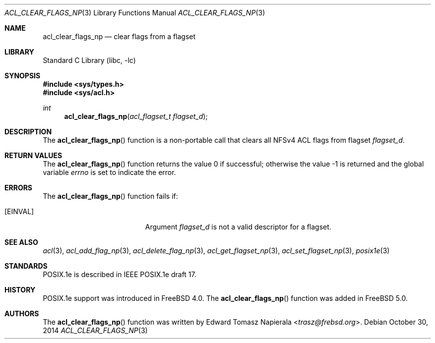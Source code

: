 .\"-
.\" Copyright (c) 2008, 2009 Edward Tomasz Napierala
.\"
.\" Redistribution and use in source and binary forms, with or without
.\" modification, are permitted provided that the following conditions
.\" are met:
.\" 1. Redistributions of source code must retain the above copyright
.\"    notice, this list of conditions and the following disclaimer.
.\" 2. Redistributions in binary form must reproduce the above copyright
.\"    notice, this list of conditions and the following disclaimer in the
.\"    documentation and/or other materials provided with the distribution.
.\"
.\" THIS SOFTWARE IS PROVIDED BY THE AUTHOR AND CONTRIBUTORS ``AS IS'' AND
.\" ANY EXPRESS OR IMPLIED WARRANTIES, INCLUDING, BUT NOT LIMITED TO, THE
.\" IMPLIED WARRANTIES OF MERCHANTABILITY AND FITNESS FOR A PARTICULAR PURPOSE
.\" ARE DISCLAIMED.  IN NO EVENT SHALL THE AUTHOR OR CONTRIBUTORS BE LIABLE
.\" FOR ANY DIRECT, INDIRECT, INCIDENTAL, SPECIAL, EXEMPLARY, OR CONSEQUENTIAL
.\" DAMAGES (INCLUDING, BUT NOT LIMITED TO, PROCUREMENT OF SUBSTITUTE GOODS
.\" OR SERVICES; LOSS OF USE, DATA, OR PROFITS; OR BUSINESS INTERRUPTION)
.\" HOWEVER CAUSED AND ON ANY THEORY OF LIABILITY, WHETHER IN CONTRACT, STRICT
.\" LIABILITY, OR TORT (INCLUDING NEGLIGENCE OR OTHERWISE) ARISING IN ANY WAY
.\" OUT OF THE USE OF THIS SOFTWARE, EVEN IF ADVISED OF THE POSSIBILITY OF
.\" SUCH DAMAGE.
.\"
.\" $NQC$
.\"
.Dd October 30, 2014
.Dt ACL_CLEAR_FLAGS_NP 3
.Os
.Sh NAME
.Nm acl_clear_flags_np
.Nd clear flags from a flagset
.Sh LIBRARY
.Lb libc
.Sh SYNOPSIS
.In sys/types.h
.In sys/acl.h
.Ft int
.Fn acl_clear_flags_np "acl_flagset_t flagset_d"
.Sh DESCRIPTION
The
.Fn acl_clear_flags_np
function
is a non-portable call that clears all NFSv4 ACL flags from flagset
.Fa flagset_d .
.Sh RETURN VALUES
.Rv -std acl_clear_flags_np
.Sh ERRORS
The
.Fn acl_clear_flags_np
function fails if:
.Bl -tag -width Er
.It Bq Er EINVAL
Argument
.Fa flagset_d
is not a valid descriptor for a flagset.
.El
.Sh SEE ALSO
.Xr acl 3 ,
.Xr acl_add_flag_np 3 ,
.Xr acl_delete_flag_np 3 ,
.Xr acl_get_flagset_np 3 ,
.Xr acl_set_flagset_np 3 ,
.Xr posix1e 3
.Sh STANDARDS
POSIX.1e is described in IEEE POSIX.1e draft 17.
.Sh HISTORY
POSIX.1e support was introduced in
.Fx 4.0 .
The
.Fn acl_clear_flags_np
function was added in
.Fx 5.0 .
.Sh AUTHORS
The
.Fn acl_clear_flags_np
function was written by
.An Edward Tomasz Napierala Aq Mt trasz@frebsd.org .
